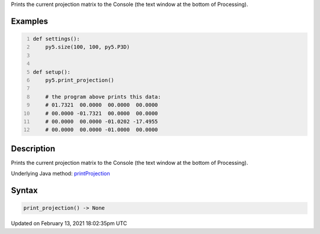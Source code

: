 .. title: print_projection()
.. slug: print_projection
.. date: 2021-02-13 18:02:35 UTC+00:00
.. tags:
.. category:
.. link:
.. description: py5 print_projection() documentation
.. type: text

Prints the current projection matrix to the Console (the text window at the bottom of Processing).

Examples
========

.. raw:: html

    <div class="example-table">

.. raw:: html

    <div class="example-row"><div class="example-cell-image">

.. raw:: html

    </div><div class="example-cell-code">

.. code:: python
    :number-lines:

    def settings():
        py5.size(100, 100, py5.P3D)


    def setup():
        py5.print_projection()
    
        # the program above prints this data:
        # 01.7321  00.0000  00.0000  00.0000
        # 00.0000 -01.7321  00.0000  00.0000
        # 00.0000  00.0000 -01.0202 -17.4955
        # 00.0000  00.0000 -01.0000  00.0000

.. raw:: html

    </div></div>

.. raw:: html

    </div>

Description
===========

Prints the current projection matrix to the Console (the text window at the bottom of Processing).

Underlying Java method: `printProjection <https://processing.org/reference/printProjection_.html>`_

Syntax
======

.. code:: python

    print_projection() -> None

Updated on February 13, 2021 18:02:35pm UTC

